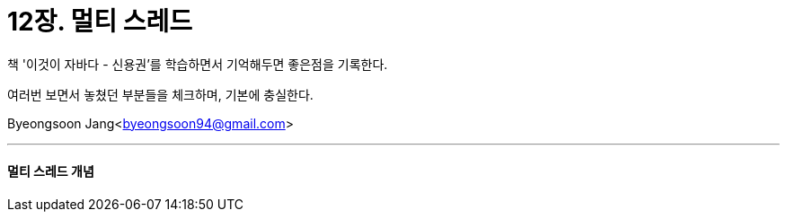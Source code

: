 = 12장. 멀티 스레드

:icons: font
:Author: Byeongsoon Jang
:Email: byeongsoon94@gmail.com
:Date: 2020.10.13
:Revision: 1.0
:imagesdir: ./image


책 '이것이 자바다 - 신용권'를 학습하면서 기억해두면 좋은점을 기록한다.

여러번 보면서 놓쳤던 부분들을 체크하며, 기본에 충실한다.

{Author}<{Email}>

---

==== 멀티 스레드 개념
